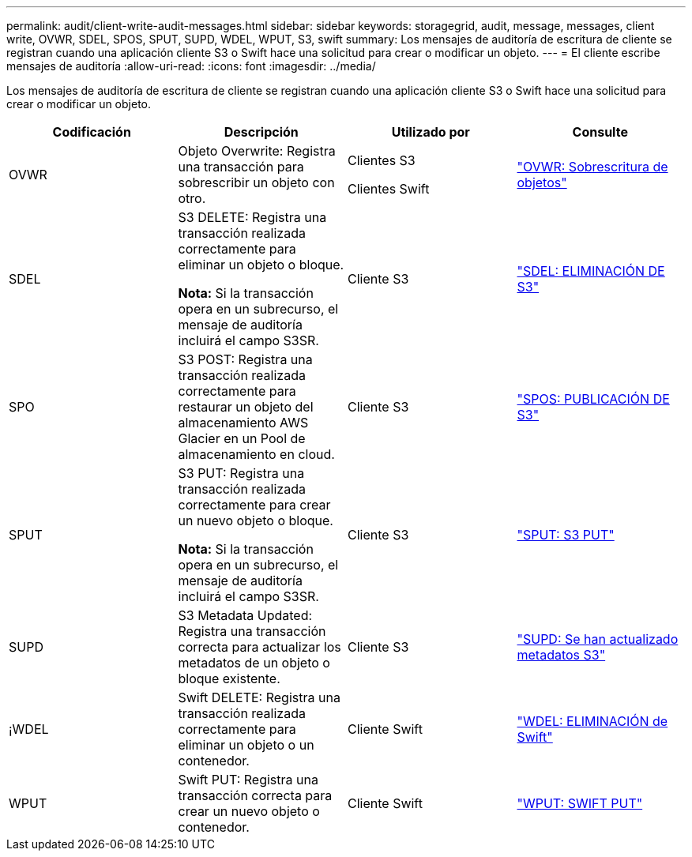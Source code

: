 ---
permalink: audit/client-write-audit-messages.html 
sidebar: sidebar 
keywords: storagegrid, audit, message, messages, client write, OVWR, SDEL, SPOS, SPUT, SUPD, WDEL, WPUT, S3, swift 
summary: Los mensajes de auditoría de escritura de cliente se registran cuando una aplicación cliente S3 o Swift hace una solicitud para crear o modificar un objeto. 
---
= El cliente escribe mensajes de auditoría
:allow-uri-read: 
:icons: font
:imagesdir: ../media/


[role="lead"]
Los mensajes de auditoría de escritura de cliente se registran cuando una aplicación cliente S3 o Swift hace una solicitud para crear o modificar un objeto.

|===
| Codificación | Descripción | Utilizado por | Consulte 


 a| 
OVWR
 a| 
Objeto Overwrite: Registra una transacción para sobrescribir un objeto con otro.
 a| 
Clientes S3

Clientes Swift
 a| 
link:ovwr-object-overwrite.html["OVWR: Sobrescritura de objetos"]



 a| 
SDEL
 a| 
S3 DELETE: Registra una transacción realizada correctamente para eliminar un objeto o bloque.

*Nota:* Si la transacción opera en un subrecurso, el mensaje de auditoría incluirá el campo S3SR.
 a| 
Cliente S3
 a| 
link:sdel-s3-delete.html["SDEL: ELIMINACIÓN DE S3"]



 a| 
SPO
 a| 
S3 POST: Registra una transacción realizada correctamente para restaurar un objeto del almacenamiento AWS Glacier en un Pool de almacenamiento en cloud.
 a| 
Cliente S3
 a| 
link:spos-s3-post.html["SPOS: PUBLICACIÓN DE S3"]



 a| 
SPUT
 a| 
S3 PUT: Registra una transacción realizada correctamente para crear un nuevo objeto o bloque.

*Nota:* Si la transacción opera en un subrecurso, el mensaje de auditoría incluirá el campo S3SR.
 a| 
Cliente S3
 a| 
link:sput-s3-put.html["SPUT: S3 PUT"]



 a| 
SUPD
 a| 
S3 Metadata Updated: Registra una transacción correcta para actualizar los metadatos de un objeto o bloque existente.
 a| 
Cliente S3
 a| 
link:supd-s3-metadata-updated.html["SUPD: Se han actualizado metadatos S3"]



 a| 
¡WDEL
 a| 
Swift DELETE: Registra una transacción realizada correctamente para eliminar un objeto o un contenedor.
 a| 
Cliente Swift
 a| 
link:wdel-swift-delete.html["WDEL: ELIMINACIÓN de Swift"]



 a| 
WPUT
 a| 
Swift PUT: Registra una transacción correcta para crear un nuevo objeto o contenedor.
 a| 
Cliente Swift
 a| 
link:wput-swift-put.html["WPUT: SWIFT PUT"]

|===